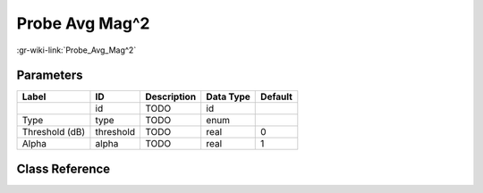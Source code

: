 ---------------
Probe Avg Mag^2
---------------

:gr-wiki-link:`Probe_Avg_Mag^2`

Parameters
**********

+-------------------------+-------------------------+-------------------------+-------------------------+-------------------------+
|Label                    |ID                       |Description              |Data Type                |Default                  |
+=========================+=========================+=========================+=========================+=========================+
|                         |id                       |TODO                     |id                       |                         |
+-------------------------+-------------------------+-------------------------+-------------------------+-------------------------+
|Type                     |type                     |TODO                     |enum                     |                         |
+-------------------------+-------------------------+-------------------------+-------------------------+-------------------------+
|Threshold (dB)           |threshold                |TODO                     |real                     |0                        |
+-------------------------+-------------------------+-------------------------+-------------------------+-------------------------+
|Alpha                    |alpha                    |TODO                     |real                     |1                        |
+-------------------------+-------------------------+-------------------------+-------------------------+-------------------------+

Class Reference
*******************

.. tabs::

   .. group-tab:: Python
      TODO

   .. group-tab:: C++

      .. doxygengroup:: block_analog_probe_avg_mag_sqrd
         :content-only:
         :undoc-members:
         :private-members:
         :members:

